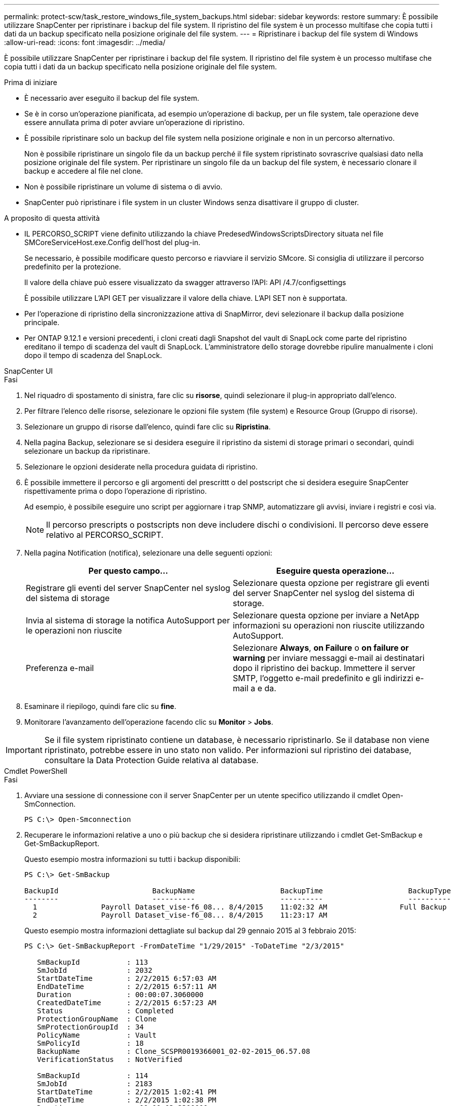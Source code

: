 ---
permalink: protect-scw/task_restore_windows_file_system_backups.html 
sidebar: sidebar 
keywords: restore 
summary: È possibile utilizzare SnapCenter per ripristinare i backup del file system. Il ripristino del file system è un processo multifase che copia tutti i dati da un backup specificato nella posizione originale del file system. 
---
= Ripristinare i backup del file system di Windows
:allow-uri-read: 
:icons: font
:imagesdir: ../media/


[role="lead"]
È possibile utilizzare SnapCenter per ripristinare i backup del file system. Il ripristino del file system è un processo multifase che copia tutti i dati da un backup specificato nella posizione originale del file system.

.Prima di iniziare
* È necessario aver eseguito il backup del file system.
* Se è in corso un'operazione pianificata, ad esempio un'operazione di backup, per un file system, tale operazione deve essere annullata prima di poter avviare un'operazione di ripristino.
* È possibile ripristinare solo un backup del file system nella posizione originale e non in un percorso alternativo.
+
Non è possibile ripristinare un singolo file da un backup perché il file system ripristinato sovrascrive qualsiasi dato nella posizione originale del file system. Per ripristinare un singolo file da un backup del file system, è necessario clonare il backup e accedere al file nel clone.

* Non è possibile ripristinare un volume di sistema o di avvio.
* SnapCenter può ripristinare i file system in un cluster Windows senza disattivare il gruppo di cluster.


.A proposito di questa attività
* IL PERCORSO_SCRIPT viene definito utilizzando la chiave PredesedWindowsScriptsDirectory situata nel file SMCoreServiceHost.exe.Config dell'host del plug-in.
+
Se necessario, è possibile modificare questo percorso e riavviare il servizio SMcore. Si consiglia di utilizzare il percorso predefinito per la protezione.

+
Il valore della chiave può essere visualizzato da swagger attraverso l'API: API /4.7/configsettings

+
È possibile utilizzare L'API GET per visualizzare il valore della chiave. L'API SET non è supportata.

* Per l'operazione di ripristino della sincronizzazione attiva di SnapMirror, devi selezionare il backup dalla posizione principale.
* Per ONTAP 9.12.1 e versioni precedenti, i cloni creati dagli Snapshot del vault di SnapLock come parte del ripristino ereditano il tempo di scadenza del vault di SnapLock. L'amministratore dello storage dovrebbe ripulire manualmente i cloni dopo il tempo di scadenza del SnapLock.


[role="tabbed-block"]
====
.SnapCenter UI
--
.Fasi
. Nel riquadro di spostamento di sinistra, fare clic su *risorse*, quindi selezionare il plug-in appropriato dall'elenco.
. Per filtrare l'elenco delle risorse, selezionare le opzioni file system (file system) e Resource Group (Gruppo di risorse).
. Selezionare un gruppo di risorse dall'elenco, quindi fare clic su *Ripristina*.
. Nella pagina Backup, selezionare se si desidera eseguire il ripristino da sistemi di storage primari o secondari, quindi selezionare un backup da ripristinare.
. Selezionare le opzioni desiderate nella procedura guidata di ripristino.
. È possibile immettere il percorso e gli argomenti del prescrittt o del postscript che si desidera eseguire SnapCenter rispettivamente prima o dopo l'operazione di ripristino.
+
Ad esempio, è possibile eseguire uno script per aggiornare i trap SNMP, automatizzare gli avvisi, inviare i registri e così via.

+

NOTE: Il percorso prescripts o postscripts non deve includere dischi o condivisioni. Il percorso deve essere relativo al PERCORSO_SCRIPT.

. Nella pagina Notification (notifica), selezionare una delle seguenti opzioni:
+
|===
| Per questo campo... | Eseguire questa operazione... 


 a| 
Registrare gli eventi del server SnapCenter nel syslog del sistema di storage
 a| 
Selezionare questa opzione per registrare gli eventi del server SnapCenter nel syslog del sistema di storage.



 a| 
Invia al sistema di storage la notifica AutoSupport per le operazioni non riuscite
 a| 
Selezionare questa opzione per inviare a NetApp informazioni su operazioni non riuscite utilizzando AutoSupport.



 a| 
Preferenza e-mail
 a| 
Selezionare *Always*, *on Failure* o *on failure or warning* per inviare messaggi e-mail ai destinatari dopo il ripristino dei backup. Immettere il server SMTP, l'oggetto e-mail predefinito e gli indirizzi e-mail a e da.

|===
. Esaminare il riepilogo, quindi fare clic su *fine*.
. Monitorare l'avanzamento dell'operazione facendo clic su *Monitor* > *Jobs*.



IMPORTANT: Se il file system ripristinato contiene un database, è necessario ripristinarlo. Se il database non viene ripristinato, potrebbe essere in uno stato non valido. Per informazioni sul ripristino dei database, consultare la Data Protection Guide relativa al database.

--
.Cmdlet PowerShell
--
.Fasi
. Avviare una sessione di connessione con il server SnapCenter per un utente specifico utilizzando il cmdlet Open-SmConnection.
+
[listing]
----
PS C:\> Open-Smconnection
----
. Recuperare le informazioni relative a uno o più backup che si desidera ripristinare utilizzando i cmdlet Get-SmBackup e Get-SmBackupReport.
+
Questo esempio mostra informazioni su tutti i backup disponibili:

+
[listing]
----
PS C:\> Get-SmBackup

BackupId                      BackupName                    BackupTime                    BackupType
--------                      ----------                    ----------                    ----------
  1               Payroll Dataset_vise-f6_08... 8/4/2015    11:02:32 AM                 Full Backup
  2               Payroll Dataset_vise-f6_08... 8/4/2015    11:23:17 AM
----
+
Questo esempio mostra informazioni dettagliate sul backup dal 29 gennaio 2015 al 3 febbraio 2015:

+
[listing]
----
PS C:\> Get-SmBackupReport -FromDateTime "1/29/2015" -ToDateTime "2/3/2015"

   SmBackupId           : 113
   SmJobId              : 2032
   StartDateTime        : 2/2/2015 6:57:03 AM
   EndDateTime          : 2/2/2015 6:57:11 AM
   Duration             : 00:00:07.3060000
   CreatedDateTime      : 2/2/2015 6:57:23 AM
   Status               : Completed
   ProtectionGroupName  : Clone
   SmProtectionGroupId  : 34
   PolicyName           : Vault
   SmPolicyId           : 18
   BackupName           : Clone_SCSPR0019366001_02-02-2015_06.57.08
   VerificationStatus   : NotVerified

   SmBackupId           : 114
   SmJobId              : 2183
   StartDateTime        : 2/2/2015 1:02:41 PM
   EndDateTime          : 2/2/2015 1:02:38 PM
   Duration             : -00:00:03.2300000
   CreatedDateTime      : 2/2/2015 1:02:53 PM
   Status               : Completed
   ProtectionGroupName  : Clone
   SmProtectionGroupId  : 34
   PolicyName           : Vault
   SmPolicyId           : 18
   BackupName           : Clone_SCSPR0019366001_02-02-2015_13.02.45
   VerificationStatus   : NotVerified
----
. Ripristinare i dati dal backup utilizzando il cmdlet Restore-SmBackup.
+
[listing]
----
Restore-SmBackup -PluginCode 'DummyPlugin' -AppObjectId 'scc54.sccore.test.com\DummyPlugin\NTP\DB1' -BackupId 269 -Confirm:$false
output:
Name                : Restore 'scc54.sccore.test.com\DummyPlugin\NTP\DB1'
Id                  : 2368
StartTime           : 10/4/2016 11:22:02 PM
EndTime             :
IsCancellable       : False
IsRestartable       : False
IsCompleted         : False
IsVisible           : True
IsScheduled         : False
PercentageCompleted : 0
Description         :
Status              : Queued
Owner               :
Error               :
Priority            : None
Tasks               : {}
ParentJobID         : 0
EventId             : 0
JobTypeId           :
ApisJobKey          :
ObjectId            : 0
PluginCode          : NONE
PluginName          :
----


Le informazioni relative ai parametri che possono essere utilizzati con il cmdlet e le relative descrizioni possono essere ottenute eseguendo _Get-Help command_name_. In alternativa, fare riferimento anche a https://docs.netapp.com/us-en/snapcenter-cmdlets/index.html["Guida di riferimento al cmdlet del software SnapCenter"^].

--
====